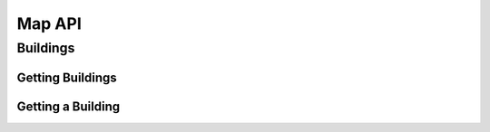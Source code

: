 Map API
=======

Buildings
---------

Getting Buildings
^^^^^^^^^^^^^^^^^

.. http:get:: /map/buildings

    :synopsis: Returns a JSON array of objects, each of which represents a building.

    :query address: If provided, any building whose address contains **address** will be returned.
    :query name: If provided, building whose name contains **name** will be returned.

    :statuscode 200: Always returned, even if no buildings match ``address`` or ``name``.

    :>jsonarr string address: A building's (street) address.
    :>jsonarr string city: A building's city (in Massachusetts).
    :>jsonarr array footprint: An array of arrays, each of which represents a polygon that outlines (part of) a building's footprint. Each polygon is itself represented as an array of arrays, each of which represents a (latitude, longitude) coordinate.
    :>jsonarr integer id: A building's unique identifer. Usable as a primary key in a databse.
    :>jsonarr string image: URL of a building's image, if any.
    :>jsonarr array location: An array of two values, each of which is a ``float``, representing a building's latitude and longitude, respectively.
    :>jsonarr string name: A building's name, if any.

    **Example #1: Getting All Buildings**

    See https://api.cs50.io/map/buildings for response.

    .. tabs::

        .. code-tab:: python

            import requests

            # Get buildings
            response = requests.get(f"https://api.cs50.io/map/buildings")

            # Convert JSON to list of dicts
            buildings = response.json()

            # Print each building's name
            for building in buildings:
                print(building["name"])

        .. code-tab:: bash cURL

            curl https://api.cs50.io/map/buildings

    **Example #2: Getting All Wigglesworth Buildings**

    See https://api.cs50.io/map/buildings?name=wigglesworth for response.

    .. tabs::

        .. code-tab:: python

            import requests

            # Get buildings
            response = requests.get(f"https://api.cs50.io/map/buildings?name=wigglesworth")

            # Convert JSON to list of dicts
            buildings = response.json()

            # Print each building's name
            for building in buildings:
                print(building["name"])

        .. code-tab:: bash cURL

            curl https://api.cs50.io/map/buildings?name=wigglesworth

    **Example #3: Getting All Buildings on Oxford Street**

    See https://api.cs50.io/map/buildings?address=oxford%20street for response.

    .. tabs::

        .. code-tab:: python

            import requests

            # Get buildings
            response = requests.get(f"https://api.cs50.io/map/buildings?name=oxford%20street")

            # Convert JSON to list of dicts
            buildings = response.json()

            # Print each building's name
            for building in buildings:
                print(building["name"])

        .. code-tab:: bash cURL

            curl https://api.cs50.io/map/buildings?name=oxford%20street

Getting a Building
^^^^^^^^^^^^^^^^^^

.. http:get:: /map/buildings/(id)

    :synopsis: Returns a JSON object that represents a building.

    :param id: A building's unique identifier.

    :statuscode 200: Returned if a building with **id** exists.
    :statuscode 404: Returned if no building with **id** exists.

    :>json string address: A building's (street) address.
    :>json string city: A building's city (in Massachusetts).
    :>json array footprint: An array of arrays, each of which represents a polygon that outlines (part of) a building's footprint. Each polygon is itself represented as an array of arrays, each of which represents a (latitude, longitude) coordinate.
    :>json integer id: A building's unique identifer. Usable as a primary key in a databse.
    :>json string image: URL of a building's image, if any.
    :>json array location: An array of two values, each of which is a ``float``, representing a building's latitude and longitude, respectively.
    :>json string name: A building's name, if any.

    **Example #1: Getting Mather House**

    See https://api.cs50.io/map/buildings/1358 for response.

    .. tabs::

        .. code-tab:: python

            import requests

            # Get building
            response = requests.get(f"https://api.cs50.io/map/buildings/1358")

            # Print building's name
            print(building["name"])

        .. code-tab:: bash cURL

            curl https://api.cs50.io/map/buildings/1358

